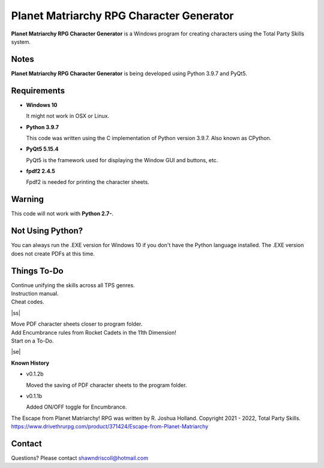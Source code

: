 **Planet Matriarchy RPG Character Generator**
=============================================

.. figure:: images/efpm.png


**Planet Matriarchy RPG Character Generator** is a Windows program for creating characters using the Total Party Skills system.


Notes
-----

**Planet Matriarchy RPG Character Generator** is being developed using Python 3.9.7 and PyQt5.

.. figure:: images/efpm_chargen.png


Requirements
------------

* **Windows 10**

  It might not work in OSX or Linux.

* **Python 3.9.7**
   
  This code was written using the C implementation of Python
  version 3.9.7. Also known as CPython.
   
* **PyQt5 5.15.4**

  PyQt5 is the framework used for displaying the Window GUI and buttons, etc.

* **fpdf2 2.4.5**

  Fpdf2 is needed for printing the character sheets.
   

Warning
-------

This code will not work with **Python 2.7-**.


Not Using Python?
-----------------

You can always run the .EXE version for Windows 10 if you don't have the Python language installed. The .EXE version does not create PDFs
at this time.

.. |ss| raw:: html

    <strike>

.. |se| raw:: html

    </strike>

Things To-Do
------------

| Continue unifying the skills across all TPS genres.
| Instruction manual.
| Cheat codes.
|ss|

| Move PDF character sheets closer to program folder.
| Add Encumbrance rules from Rocket Cadets in the 11th Dimension!
| Start on a To-Do.

|se|

**Known History**

* v0.1.2b

  Moved the saving of PDF character sheets to the program folder.

* v0.1.1b

  Added ON/OFF toggle for Encumbrance.


The Escape from Planet Matriarchy! RPG was written by R. Joshua Holland.
Copyright 2021 - 2022, Total Party Skills.
https://www.drivethrurpg.com/product/371424/Escape-from-Planet-Matriarchy


Contact
-------

Questions? Please contact shawndriscoll@hotmail.com
